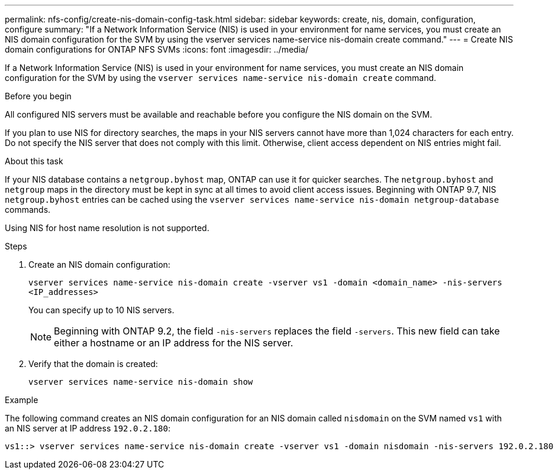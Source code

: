 ---
permalink: nfs-config/create-nis-domain-config-task.html
sidebar: sidebar
keywords: create, nis, domain, configuration, configure
summary: "If a Network Information Service (NIS) is used in your environment for name services, you must create an NIS domain configuration for the SVM by using the vserver services name-service nis-domain create command."
---
= Create NIS domain configurations for ONTAP NFS SVMs
:icons: font
:imagesdir: ../media/

[.lead]
If a Network Information Service (NIS) is used in your environment for name services, you must create an NIS domain configuration for the SVM by using the `vserver services name-service nis-domain create` command.

.Before you begin

All configured NIS servers must be available and reachable before you configure the NIS domain on the SVM.

If you plan to use NIS for directory searches, the maps in your NIS servers cannot have more than 1,024 characters for each entry. Do not specify the NIS server that does not comply with this limit. Otherwise, client access dependent on NIS entries might fail.

.About this task

If your NIS database contains a `netgroup.byhost` map, ONTAP can use it for quicker searches. The `netgroup.byhost` and `netgroup` maps in the directory must be kept in sync at all times to avoid client access issues. Beginning with ONTAP 9.7, NIS `netgroup.byhost` entries can be cached using the `vserver services name-service nis-domain netgroup-database` commands.

Using NIS for host name resolution is not supported.

.Steps

. Create an NIS domain configuration:
+
`vserver services name-service nis-domain create -vserver vs1 -domain <domain_name> -nis-servers <IP_addresses>`
+
You can specify up to 10 NIS servers.
+
[NOTE]
====
Beginning with ONTAP 9.2, the field `-nis-servers` replaces the field `-servers`. This new field can take either a hostname or an IP address for the NIS server.
====

. Verify that the domain is created:
+
`vserver services name-service nis-domain show`

.Example

The following command creates an NIS domain configuration for an NIS domain called `nisdomain` on the SVM named `vs1` with an NIS server at IP address `192.0.2.180`:

----
vs1::> vserver services name-service nis-domain create -vserver vs1 -domain nisdomain -nis-servers 192.0.2.180
----

// 2025 May 23, ONTAPDOC-2982
// 27 SEP 2024, ONTAP PR 1478
// 08 DEC 2021, BURT 1430515
